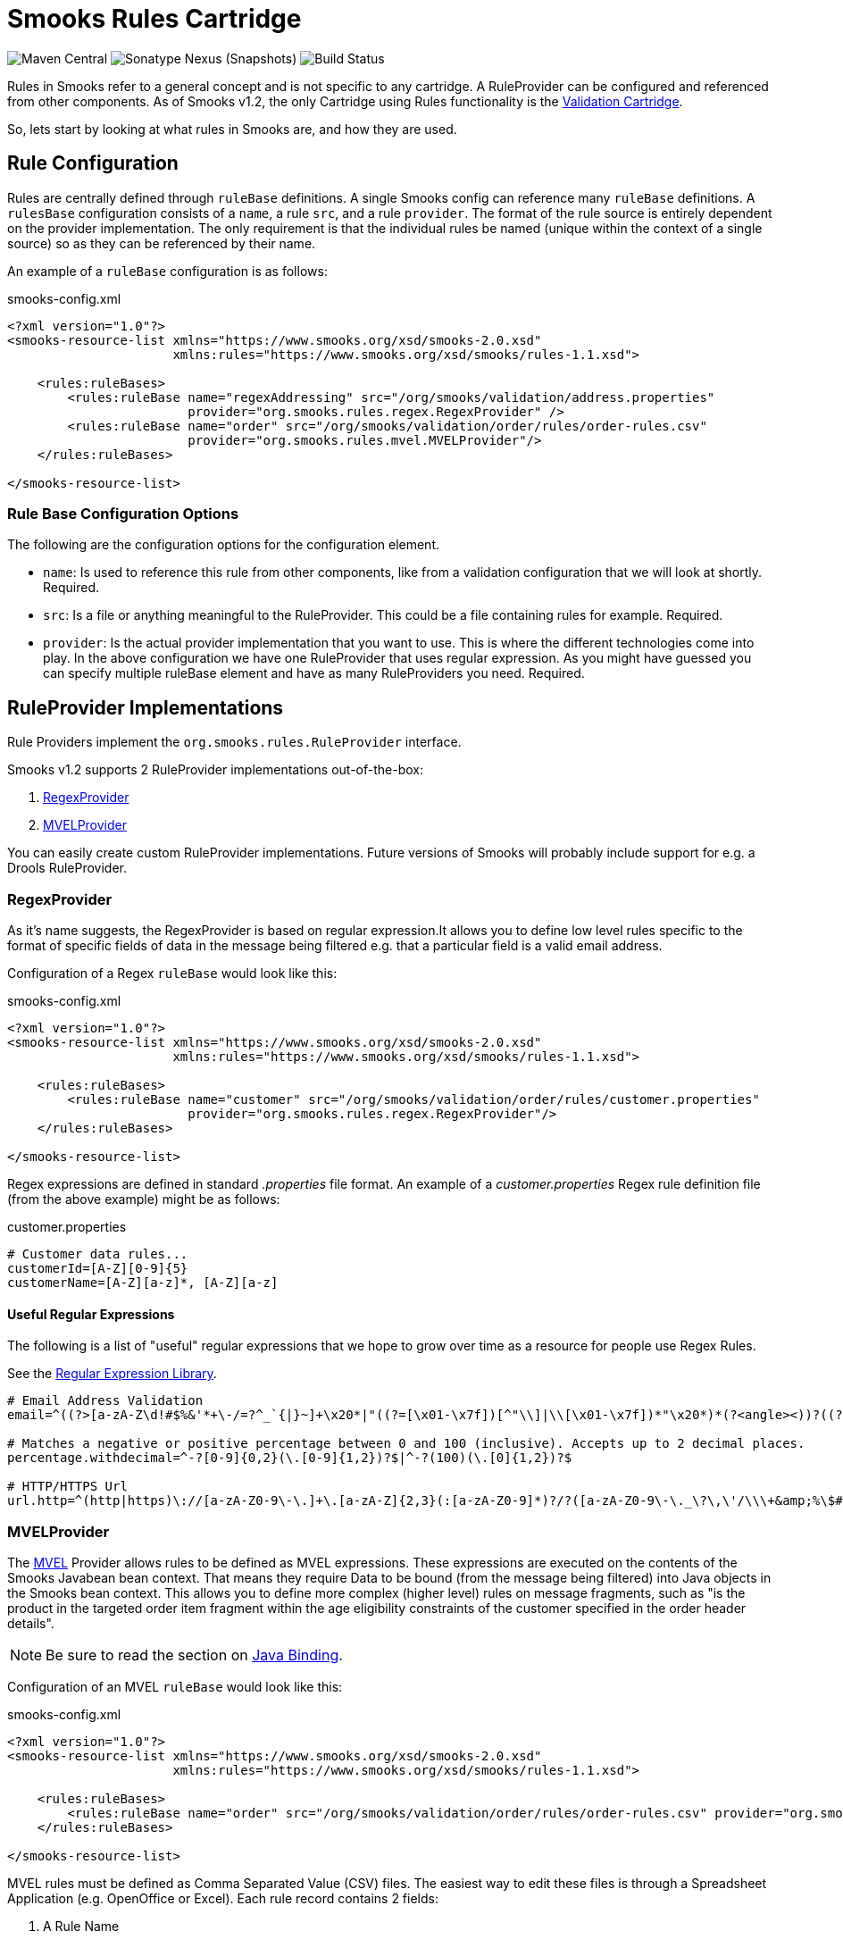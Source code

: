 = Smooks Rules Cartridge

image:https://img.shields.io/maven-central/v/org.smooks.cartridges/smooks-rules-cartridge[Maven Central]
image:https://img.shields.io/nexus/s/org.smooks.cartridges/smooks-rules-cartridge?server=https%3A%2F%2Foss.sonatype.org[Sonatype Nexus (Snapshots)]
image:https://github.com/smooks/smooks-rules-cartridge/workflows/CI/badge.svg[Build Status]

// tag::smooks-rules-cartridge[]
Rules in Smooks refer to a general concept and is not specific to any cartridge. A RuleProvider can be configured and referenced from other components. As of Smooks v1.2, the only Cartridge using Rules functionality is the https://github.com/smooks/smooks-validation-cartridge/blob/master/README.adoc[Validation Cartridge].

So, lets start by looking at what rules in Smooks are, and how they are used.

== Rule Configuration

Rules are centrally defined through `+ruleBase+` definitions. A single Smooks config can reference many `+ruleBase+` definitions. A `+rulesBase+` configuration consists of a `+name+`, a rule `+src+`, and a rule `+provider+`. The format of the rule source is entirely dependent on the provider implementation. The only requirement is that the individual rules be named (unique within the context of a single source) so as they can be referenced by their name.

An example of a `+ruleBase+` configuration is as follows:

.smooks-config.xml
[source,xml]
----
<?xml version="1.0"?>
<smooks-resource-list xmlns="https://www.smooks.org/xsd/smooks-2.0.xsd"
                      xmlns:rules="https://www.smooks.org/xsd/smooks/rules-1.1.xsd">

    <rules:ruleBases>
        <rules:ruleBase name="regexAddressing" src="/org/smooks/validation/address.properties"
                        provider="org.smooks.rules.regex.RegexProvider" />
        <rules:ruleBase name="order" src="/org/smooks/validation/order/rules/order-rules.csv"
                        provider="org.smooks.rules.mvel.MVELProvider"/>
    </rules:ruleBases>

</smooks-resource-list>
----

=== Rule Base Configuration Options

The following are the configuration options for the configuration element.

* `+name+`: Is used to reference this rule from other components, like from a validation configuration that we will look at shortly. Required.
* `+src+`: Is a file or anything meaningful to the RuleProvider. This could be a file containing rules for example. Required.
* `+provider+`: Is the actual provider implementation that you want to use. This is where the different technologies come into play. In the above configuration we have one RuleProvider that uses regular expression. As you might have guessed you can specify multiple ruleBase element and have as many RuleProviders you need. Required.

== RuleProvider Implementations

Rule Providers implement the `+org.smooks.rules.RuleProvider+` interface.

Smooks v1.2 supports 2 RuleProvider implementations out-of-the-box:

. link:#regexprovider[RegexProvider]
. link:#mvelprovider[MVELProvider]

You can easily create custom RuleProvider implementations. Future versions of Smooks will probably include support for e.g. a Drools RuleProvider.

=== RegexProvider

As it's name suggests, the RegexProvider is based on regular expression.It allows you to define low level rules specific to the format of specific fields of data in the message being filtered e.g. that a particular field is a valid email address.

Configuration of a Regex `+ruleBase+` would look like this:

.smooks-config.xml
[source,xml]
----
<?xml version="1.0"?>
<smooks-resource-list xmlns="https://www.smooks.org/xsd/smooks-2.0.xsd"
                      xmlns:rules="https://www.smooks.org/xsd/smooks/rules-1.1.xsd">

    <rules:ruleBases>
        <rules:ruleBase name="customer" src="/org/smooks/validation/order/rules/customer.properties"
                        provider="org.smooks.rules.regex.RegexProvider"/>
    </rules:ruleBases>

</smooks-resource-list>
----

Regex expressions are defined in standard _.properties_ file format. An example of a _customer.properties_ Regex rule definition file (from the above example) might be as follows:

.customer.properties
[source,properties]
----
# Customer data rules...
customerId=[A-Z][0-9]{5}
customerName=[A-Z][a-z]*, [A-Z][a-z]
----

==== Useful Regular Expressions

The following is a list of "useful" regular expressions that we hope to grow over time as a resource for people use Regex Rules.

See the http://regexlib.com/[Regular Expression Library].

[source,properties]
----
# Email Address Validation
email=^((?>[a-zA-Z\d!#$%&'*+\-/=?^_`{|}~]+\x20*|"((?=[\x01-\x7f])[^"\\]|\\[\x01-\x7f])*"\x20*)*(?<angle><))?((?!\.)(?>\.?[a-zA-Z\d!#$%&'*+\-/=?^_`{|}~]+)+|"((?=[\x01-\x7f])[^"\\]|\\[\x01-\x7f])*")@(((?!-)[a-zA-Z\d\-]+(?<!-)\.)+[a-zA-Z]{2,}|\[(((?(?<!\[)\.)(25[0-5]|2[0-4]\d|[01]?\d?\d)){4}|[a-zA-Z\d\-]*[a-zA-Z\d]:((?=[\x01-\x7f])[^\\\[\]]|\\[\x01-\x7f])+)\])(?(angle)>)$

# Matches a negative or positive percentage between 0 and 100 (inclusive). Accepts up to 2 decimal places.
percentage.withdecimal=^-?[0-9]{0,2}(\.[0-9]{1,2})?$|^-?(100)(\.[0]{1,2})?$

# HTTP/HTTPS Url
url.http=^(http|https)\://[a-zA-Z0-9\-\.]+\.[a-zA-Z]{2,3}(:[a-zA-Z0-9]*)?/?([a-zA-Z0-9\-\._\?\,\'/\\\+&amp;%\$#\=~])*$
----

=== MVELProvider

The http://mvel.documentnode.com/[MVEL] Provider allows rules to be defined as MVEL expressions. These expressions are executed on the contents of the Smooks Javabean bean context. That means they require Data to be bound (from the message being filtered) into Java objects in the Smooks bean context. This allows you to define more complex (higher level) rules on message fragments, such as "is the product in the targeted order item fragment within the age eligibility constraints of the customer specified in the order header details".

NOTE: Be sure to read the section on https://github.com/smooks/smooks-javabean-cartridge/blob/master/README.adoc#java-binding[Java Binding].

Configuration of an MVEL `+ruleBase+` would look like this:

.smooks-config.xml
[source,xml]
----
<?xml version="1.0"?>
<smooks-resource-list xmlns="https://www.smooks.org/xsd/smooks-2.0.xsd"
                      xmlns:rules="https://www.smooks.org/xsd/smooks/rules-1.1.xsd">

    <rules:ruleBases>
        <rules:ruleBase name="order" src="/org/smooks/validation/order/rules/order-rules.csv" provider="org.smooks.rules.mvel.MVELProvider"/>
    </rules:ruleBases>

</smooks-resource-list>
----

MVEL rules must be defined as Comma Separated Value (CSV) files. The easiest way to edit these files is through a Spreadsheet Application (e.g. OpenOffice or Excel). Each rule record contains 2 fields:

. A Rule Name
. An MVEL Expression

Comment/header rows can be added by prefixing the first field with a hash ('#') character.

An example of an MVEL rule CSV file as seen in OpenOffice is as follows:

image:docs/images/MVEL-csv-rulebase.png[Image:MVEL-csv-rulebase.png]

== Maven Coordinates

.pom.xml
[source,xml]
----
<dependency>
    <groupId>org.smooks.cartridges</groupId>
    <artifactId>smooks-rules-cartridge</artifactId>
    <version>2.0.0-RC3</version>
</dependency>
----

== XML Namespace

....
xmlns:rules="https://www.smooks.org/xsd/smooks/rules-1.1.xsd
....
// end::smooks-rules-cartridge[]

== License

Smooks Rules Cartridge is open source and licensed under the terms of the Apache License Version 2.0, or the GNU Lesser General Public License version 3.0 or later. You may use Smooks Rules Cartridge according to either of these licenses as is most appropriate for your project.

`+SPDX-License-Identifier: Apache-2.0 OR LGPL-3.0-or-later+`
